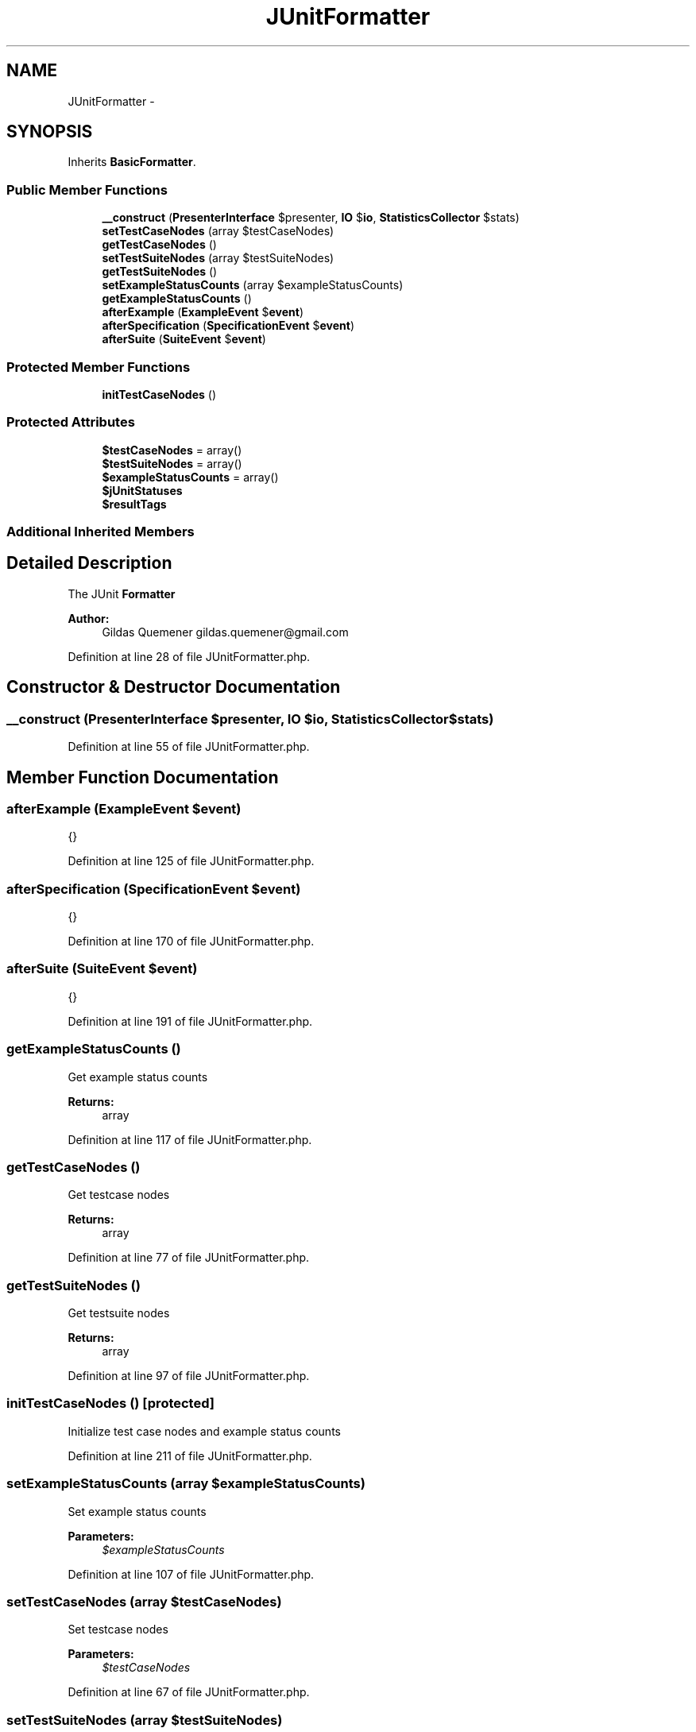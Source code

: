 .TH "JUnitFormatter" 3 "Tue Apr 14 2015" "Version 1.0" "VirtualSCADA" \" -*- nroff -*-
.ad l
.nh
.SH NAME
JUnitFormatter \- 
.SH SYNOPSIS
.br
.PP
.PP
Inherits \fBBasicFormatter\fP\&.
.SS "Public Member Functions"

.in +1c
.ti -1c
.RI "\fB__construct\fP (\fBPresenterInterface\fP $presenter, \fBIO\fP $\fBio\fP, \fBStatisticsCollector\fP $stats)"
.br
.ti -1c
.RI "\fBsetTestCaseNodes\fP (array $testCaseNodes)"
.br
.ti -1c
.RI "\fBgetTestCaseNodes\fP ()"
.br
.ti -1c
.RI "\fBsetTestSuiteNodes\fP (array $testSuiteNodes)"
.br
.ti -1c
.RI "\fBgetTestSuiteNodes\fP ()"
.br
.ti -1c
.RI "\fBsetExampleStatusCounts\fP (array $exampleStatusCounts)"
.br
.ti -1c
.RI "\fBgetExampleStatusCounts\fP ()"
.br
.ti -1c
.RI "\fBafterExample\fP (\fBExampleEvent\fP $\fBevent\fP)"
.br
.ti -1c
.RI "\fBafterSpecification\fP (\fBSpecificationEvent\fP $\fBevent\fP)"
.br
.ti -1c
.RI "\fBafterSuite\fP (\fBSuiteEvent\fP $\fBevent\fP)"
.br
.in -1c
.SS "Protected Member Functions"

.in +1c
.ti -1c
.RI "\fBinitTestCaseNodes\fP ()"
.br
.in -1c
.SS "Protected Attributes"

.in +1c
.ti -1c
.RI "\fB$testCaseNodes\fP = array()"
.br
.ti -1c
.RI "\fB$testSuiteNodes\fP = array()"
.br
.ti -1c
.RI "\fB$exampleStatusCounts\fP = array()"
.br
.ti -1c
.RI "\fB$jUnitStatuses\fP"
.br
.ti -1c
.RI "\fB$resultTags\fP"
.br
.in -1c
.SS "Additional Inherited Members"
.SH "Detailed Description"
.PP 
The JUnit \fBFormatter\fP
.PP
\fBAuthor:\fP
.RS 4
Gildas Quemener gildas.quemener@gmail.com 
.RE
.PP

.PP
Definition at line 28 of file JUnitFormatter\&.php\&.
.SH "Constructor & Destructor Documentation"
.PP 
.SS "__construct (\fBPresenterInterface\fP $presenter, \fBIO\fP $io, \fBStatisticsCollector\fP $stats)"

.PP
Definition at line 55 of file JUnitFormatter\&.php\&.
.SH "Member Function Documentation"
.PP 
.SS "afterExample (\fBExampleEvent\fP $event)"
{} 
.PP
Definition at line 125 of file JUnitFormatter\&.php\&.
.SS "afterSpecification (\fBSpecificationEvent\fP $event)"
{} 
.PP
Definition at line 170 of file JUnitFormatter\&.php\&.
.SS "afterSuite (\fBSuiteEvent\fP $event)"
{} 
.PP
Definition at line 191 of file JUnitFormatter\&.php\&.
.SS "getExampleStatusCounts ()"
Get example status counts
.PP
\fBReturns:\fP
.RS 4
array 
.RE
.PP

.PP
Definition at line 117 of file JUnitFormatter\&.php\&.
.SS "getTestCaseNodes ()"
Get testcase nodes
.PP
\fBReturns:\fP
.RS 4
array 
.RE
.PP

.PP
Definition at line 77 of file JUnitFormatter\&.php\&.
.SS "getTestSuiteNodes ()"
Get testsuite nodes
.PP
\fBReturns:\fP
.RS 4
array 
.RE
.PP

.PP
Definition at line 97 of file JUnitFormatter\&.php\&.
.SS "initTestCaseNodes ()\fC [protected]\fP"
Initialize test case nodes and example status counts 
.PP
Definition at line 211 of file JUnitFormatter\&.php\&.
.SS "setExampleStatusCounts (array $exampleStatusCounts)"
Set example status counts
.PP
\fBParameters:\fP
.RS 4
\fI$exampleStatusCounts\fP 
.RE
.PP

.PP
Definition at line 107 of file JUnitFormatter\&.php\&.
.SS "setTestCaseNodes (array $testCaseNodes)"
Set testcase nodes
.PP
\fBParameters:\fP
.RS 4
\fI$testCaseNodes\fP 
.RE
.PP

.PP
Definition at line 67 of file JUnitFormatter\&.php\&.
.SS "setTestSuiteNodes (array $testSuiteNodes)"
Set testsuite nodes
.PP
\fBParameters:\fP
.RS 4
\fI$testSuiteNodes\fP 
.RE
.PP

.PP
Definition at line 87 of file JUnitFormatter\&.php\&.
.SH "Field Documentation"
.PP 
.SS "$exampleStatusCounts = array()\fC [protected]\fP"

.PP
Definition at line 37 of file JUnitFormatter\&.php\&.
.SS "$jUnitStatuses\fC [protected]\fP"
\fBInitial value:\fP
.PP
.nf
= array(
        ExampleEvent::PASSED  => 'passed',
        ExampleEvent::PENDING => 'pending',
        ExampleEvent::SKIPPED => 'skipped',
        ExampleEvent::FAILED  => 'failed',
        ExampleEvent::BROKEN  => 'broken',
    )
.fi
.PP
Definition at line 40 of file JUnitFormatter\&.php\&.
.SS "$resultTags\fC [protected]\fP"
\fBInitial value:\fP
.PP
.nf
= array(
        ExampleEvent::FAILED  => 'failure',
        ExampleEvent::BROKEN  => 'error',
        ExampleEvent::SKIPPED => 'skipped',
    )
.fi
.PP
Definition at line 49 of file JUnitFormatter\&.php\&.
.SS "$testCaseNodes = array()\fC [protected]\fP"

.PP
Definition at line 31 of file JUnitFormatter\&.php\&.
.SS "$testSuiteNodes = array()\fC [protected]\fP"

.PP
Definition at line 34 of file JUnitFormatter\&.php\&.

.SH "Author"
.PP 
Generated automatically by Doxygen for VirtualSCADA from the source code\&.
